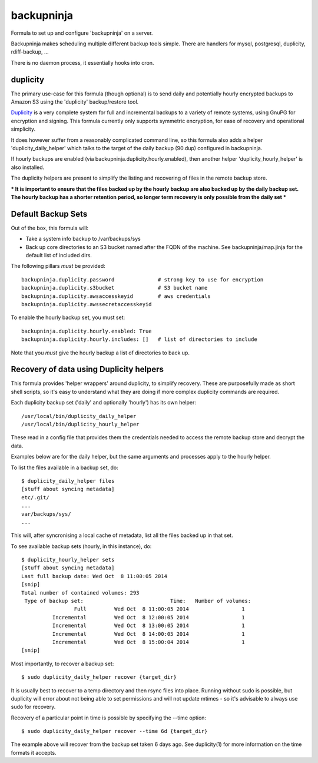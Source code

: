 =======
backupninja
=======

Formula to set up and configure 'backupninja' on a server.

Backupninja makes scheduling multiple different backup tools simple. There are
handlers for mysql, postgresql, duplicity, rdiff-backup, ...

There is no daemon process, it essentially hooks into cron.


duplicity
---------

The primary use-case for this formula (though optional) is to send
daily and potentially hourly encrypted backups to Amazon S3 using
the 'duplicity' backup/restore tool.

`Duplicity <http://http://duplicity.nongnu.org/>`_ is a very complete
system for full and incremental backups to a variety of remote systems, using
GnuPG for encryption and signing. This formula currently only supports symmetric
encryption, for ease of recovery and operational simplicity.

It does however suffer from a reasonably complicated command line, so this
formula also adds a helper 'duplicity_daily_helper' which talks to the target
of the daily backup (90.dup) configured in backupninja.

If hourly backups are enabled (via backupninja.duplicity.hourly.enabled),
then another helper 'duplicity_hourly_helper' is also installed.

The duplicity helpers are present to simplify the listing and recovering of
files in the remote backup store.

*** It is important to ensure that the files backed up by the hourly backup are
also backed up by the daily backup set. The hourly backup has a shorter
retention period, so longer term recovery is only possible from the daily
set ***

Default Backup Sets
---------

Out of the box, this formula will:

- Take a system info backup to /var/backups/sys
- Back up core directories to an S3 bucket named after the FQDN of the
  machine. See backupninja/map.jinja for the default list of included dirs.

The following pillars *must* be provided::

    backupninja.duplicity.password              # strong key to use for encryption
    backupninja.duplicity.s3bucket              # S3 bucket name
    backupninja.duplicity.awsaccesskeyid        # aws credentials
    backupninja.duplicity.awssecretaccesskeyid

To enable the hourly backup set, you must set::

    backupninja.duplicity.hourly.enabled: True
    backupninja.duplicity.hourly.includes: []   # list of directories to include

Note that you *must* give the hourly backup a list of directories to back up.


Recovery of data using Duplicity helpers
---------

This formula provides 'helper wrappers' around duplicity, to simplify recovery.
These are purposefully made as short shell scripts, so it's easy to understand
what they are doing if more complex duplicity commands are required.

Each duplicity backup set ('daily' and optionally 'hourly') has its own
helper::

    /usr/local/bin/duplicity_daily_helper
    /usr/local/bin/duplicity_hourly_helper

These read in a config file that provides them the credentials needed to access
the remote backup store and decrypt the data.

Examples below are for the daily helper, but the same arguments and processes
apply to the hourly helper.

To list the files available in a backup set, do::

    $ duplicity_daily_helper files
    [stuff about syncing metadata]
    etc/.git/
    ...
    var/backups/sys/
    ...

This will, after syncronising a local cache of metadata, list all the files
backed up in that set.

To see available backup sets (hourly, in this instance), do::

    $ duplicity_hourly_helper sets
    [stuff about syncing metadata]
    Last full backup date: Wed Oct  8 11:00:05 2014
    [snip]
    Total number of contained volumes: 293
     Type of backup set:                            Time:   Number of volumes:
                     Full         Wed Oct  8 11:00:05 2014                 1
              Incremental         Wed Oct  8 12:00:05 2014                 1
              Incremental         Wed Oct  8 13:00:05 2014                 1
              Incremental         Wed Oct  8 14:00:05 2014                 1
              Incremental         Wed Oct  8 15:00:04 2014                 1
    [snip]


Most importantly, to recover a backup set::

    $ sudo duplicity_daily_helper recover {target_dir}

It is usually best to recover to a temp directory and then rsync
files into place. Running without sudo is possible, but duplicity will error about
not being able to set permissions and will not update mtimes - so it's
advisable to always use sudo for recovery.


Recovery of a particular point in time is possible by specifying the --time
option::

    $ sudo duplicity_daily_helper recover --time 6d {target_dir}

The example above will recover from the backup set taken 6 days ago. See
duplicity(1) for more information on the time formats it accepts.


